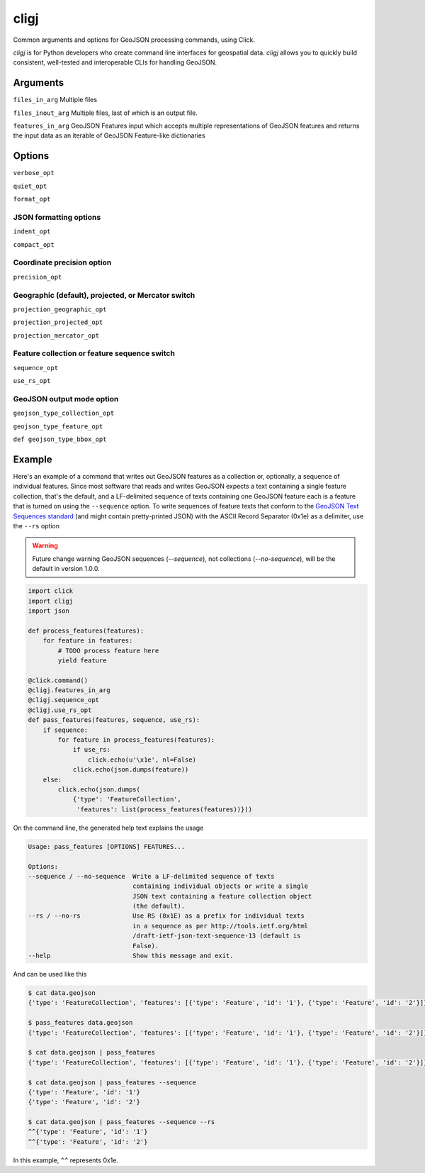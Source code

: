 cligj
======

.. image:: https://app.travis-ci.com/mapbox/cligj.svg?branch=master
    :target: https://app.travis-ci.com/mapbox/cligj

.. image:: https://coveralls.io/repos/mapbox/cligj/badge.png?branch=master
   :target: https://coveralls.io/r/mapbox/cligj?branch=master

Common arguments and options for GeoJSON processing commands, using Click.

`cligj` is for Python developers who create command line interfaces for geospatial data.
`cligj` allows you to quickly build consistent, well-tested and interoperable CLIs for handling GeoJSON.


Arguments
---------

``files_in_arg``
Multiple files

``files_inout_arg``
Multiple files, last of which is an output file.

``features_in_arg``
GeoJSON Features input which accepts multiple representations of GeoJSON features
and returns the input data as an iterable of GeoJSON Feature-like dictionaries

Options
--------

``verbose_opt``

``quiet_opt``

``format_opt``

JSON formatting options
~~~~~~~~~~~~~~~~~~~~~~~

``indent_opt``

``compact_opt``

Coordinate precision option
~~~~~~~~~~~~~~~~~~~~~~~~~~~
``precision_opt``

Geographic (default), projected, or Mercator switch
~~~~~~~~~~~~~~~~~~~~~~~~~~~~~~~~~~~~~~~~~~~~~~~~~~~
``projection_geographic_opt``

``projection_projected_opt``

``projection_mercator_opt``

Feature collection or feature sequence switch
~~~~~~~~~~~~~~~~~~~~~~~~~~~~~~~~~~~~~~~~~~~~~
``sequence_opt``

``use_rs_opt``

GeoJSON output mode option
~~~~~~~~~~~~~~~~~~~~~~~~~~
``geojson_type_collection_opt``

``geojson_type_feature_opt``

``def geojson_type_bbox_opt``

Example
-------

Here's an example of a command that writes out GeoJSON features as a collection
or, optionally, a sequence of individual features. Since most software that
reads and writes GeoJSON expects a text containing a single feature collection,
that's the default, and a LF-delimited sequence of texts containing one GeoJSON
feature each is a feature that is turned on using the ``--sequence`` option.
To write sequences of feature texts that conform to the `GeoJSON Text Sequences
standard <https://tools.ietf.org/html/rfc8142>`__ (and might contain
pretty-printed JSON) with the ASCII Record Separator (0x1e) as a delimiter, use
the ``--rs`` option

.. warning:: Future change warning
   GeoJSON sequences (`--sequence`), not collections (`--no-sequence`), will be
   the default in version 1.0.0.


.. code-block:: python

    import click
    import cligj
    import json

    def process_features(features):
        for feature in features:
            # TODO process feature here
            yield feature

    @click.command()
    @cligj.features_in_arg
    @cligj.sequence_opt
    @cligj.use_rs_opt
    def pass_features(features, sequence, use_rs):
        if sequence:
            for feature in process_features(features):
                if use_rs:
                    click.echo(u'\x1e', nl=False)
                click.echo(json.dumps(feature))
        else:
            click.echo(json.dumps(
                {'type': 'FeatureCollection',
                 'features': list(process_features(features))}))

On the command line, the generated help text explains the usage

.. code-block:: console

    Usage: pass_features [OPTIONS] FEATURES...

    Options:
    --sequence / --no-sequence  Write a LF-delimited sequence of texts
                                containing individual objects or write a single
                                JSON text containing a feature collection object
                                (the default).
    --rs / --no-rs              Use RS (0x1E) as a prefix for individual texts
                                in a sequence as per http://tools.ietf.org/html
                                /draft-ietf-json-text-sequence-13 (default is
                                False).
    --help                      Show this message and exit.

And can be used like this

.. code-block:: console

    $ cat data.geojson
    {'type': 'FeatureCollection', 'features': [{'type': 'Feature', 'id': '1'}, {'type': 'Feature', 'id': '2'}]}

    $ pass_features data.geojson
    {'type': 'FeatureCollection', 'features': [{'type': 'Feature', 'id': '1'}, {'type': 'Feature', 'id': '2'}]}

    $ cat data.geojson | pass_features
    {'type': 'FeatureCollection', 'features': [{'type': 'Feature', 'id': '1'}, {'type': 'Feature', 'id': '2'}]}

    $ cat data.geojson | pass_features --sequence
    {'type': 'Feature', 'id': '1'}
    {'type': 'Feature', 'id': '2'}

    $ cat data.geojson | pass_features --sequence --rs
    ^^{'type': 'Feature', 'id': '1'}
    ^^{'type': 'Feature', 'id': '2'}

In this example, ``^^`` represents 0x1e.
